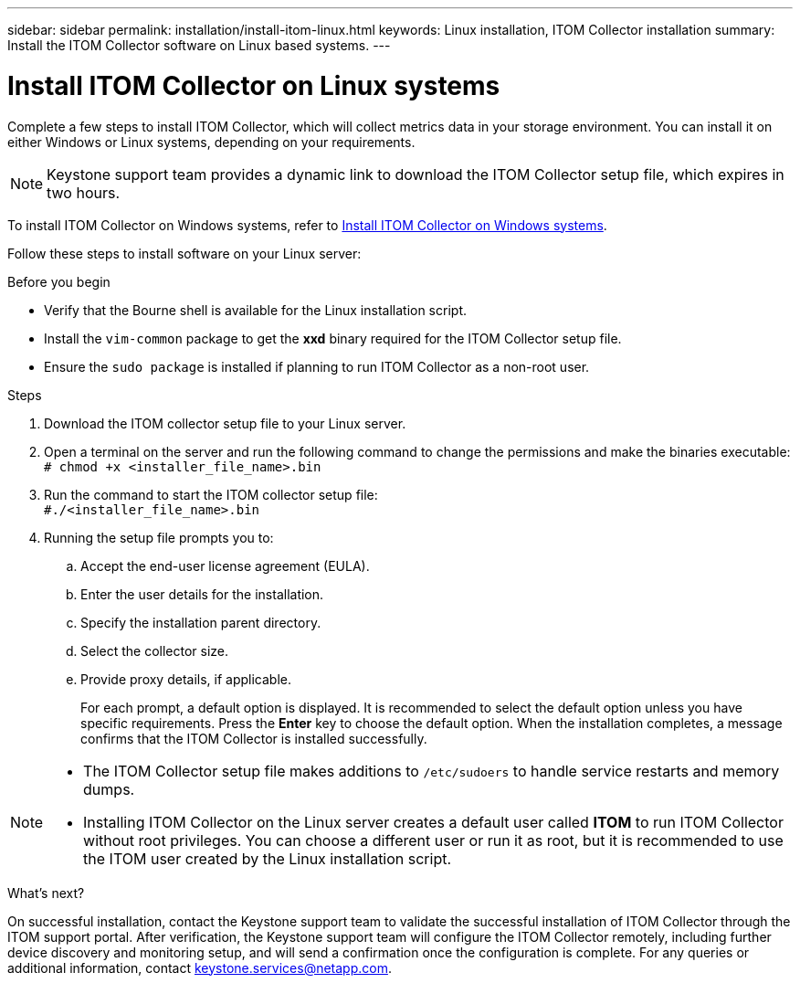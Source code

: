 ---
sidebar: sidebar
permalink: installation/install-itom-linux.html
keywords: Linux installation, ITOM Collector installation
summary: Install the ITOM Collector software on Linux based systems.
---

= Install ITOM Collector on Linux systems
:hardbreaks:
:nofooter:
:icons: font
:linkattrs:
:imagesdir: ../media/

[.lead]
Complete a few steps to install ITOM Collector, which will collect metrics data in your storage environment. You can install it on either Windows or Linux systems, depending on your requirements.

NOTE: Keystone support team provides a dynamic link to download the ITOM Collector setup file, which expires in two hours.

To install ITOM Collector on Windows systems, refer to link:..installation/install-itom-windows.html[Install ITOM Collector on Windows systems].

Follow these steps to install software on your Linux server:

.Before you begin

* Verify that the Bourne shell is available for the Linux installation script.
* Install the `vim-common` package to get the *xxd* binary required for the ITOM Collector setup file.
* Ensure the `sudo package` is installed if planning to run ITOM Collector as a non-root user.


.Steps

. Download the ITOM collector setup file to your Linux server. 
. Open a terminal on the server and run the following command to change the permissions and make the binaries executable:
`# chmod +x <installer_file_name>.bin`
. Run the command to start the ITOM collector setup file:
`#./<installer_file_name>.bin`
. Running the setup file prompts you to:
.. Accept the end-user license agreement (EULA).
.. Enter the user details for the installation.
.. Specify the installation parent directory.
.. Select the collector size.
.. Provide proxy details, if applicable.
+
For each prompt, a default option is displayed. It is recommended to select the default option unless you have specific requirements. Press the *Enter* key to choose the default option. When the installation completes, a message confirms that the ITOM Collector is installed successfully.

[NOTE]
====
* The ITOM Collector setup file makes additions to `/etc/sudoers` to handle service restarts and memory dumps. 
* Installing ITOM Collector on the Linux server creates a default user called *ITOM* to run ITOM Collector without root privileges. You can choose a different user or run it as root, but it is recommended to use the ITOM user created by the Linux installation script.
====

.What's next?
On successful installation, contact the Keystone support team to validate the successful installation of ITOM Collector through the ITOM support portal. After verification, the Keystone support team will configure the ITOM Collector remotely, including further device discovery and monitoring setup, and will send a confirmation once the configuration is complete. For any queries or additional information, contact keystone.services@netapp.com.